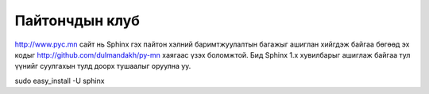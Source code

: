 Пайтончдын клуб
========================

http://www.pyc.mn сайт нь Sphinx гэх пайтон хэлний баримтжуулалтын багажыг ашиглан хийгдэж байгаа бөгөөд эх кодыг http://github.com/dulmandakh/py-mn хаягаас үзэх боломжтой. Бид Sphinx 1.x хувилбарыг ашиглаж байгаа тул үүнийг суулгахын тулд доорх тушаалыг оруулна уу.

sudo easy_install -U sphinx
